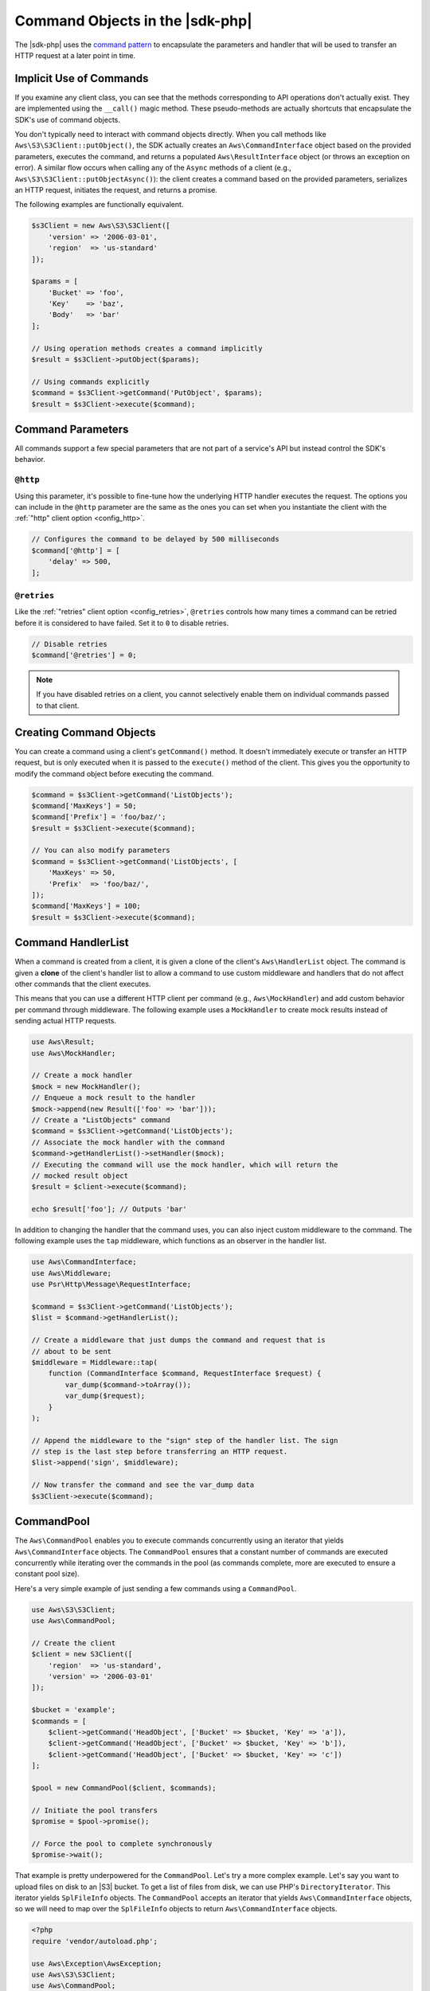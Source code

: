 .. Copyright 2010-2018 Amazon.com, Inc. or its affiliates. All Rights Reserved.

   This work is licensed under a Creative Commons Attribution-NonCommercial-ShareAlike 4.0
   International License (the "License"). You may not use this file except in compliance with the
   License. A copy of the License is located at http://creativecommons.org/licenses/by-nc-sa/4.0/.

   This file is distributed on an "AS IS" BASIS, WITHOUT WARRANTIES OR CONDITIONS OF ANY KIND,
   either express or implied. See the License for the specific language governing permissions and
   limitations under the License.

================================
Command Objects in the |sdk-php|
================================

.. meta::
   :description:  Fine-tune how the underlying HTTP handler executes the request to AWS services with the |sdk-php|. 
   :keywords: |sdk-php|, php handler, use php for aws


The |sdk-php| uses the `command pattern <http://en.wikipedia.org/wiki/Command_pattern>`_
to encapsulate the parameters and handler that will be used to transfer an HTTP
request at a later point in time.

Implicit Use of Commands
------------------------

If you examine any client class, you can see that the methods corresponding to
API operations don't actually exist. They are implemented using the
``__call()`` magic method. These pseudo-methods are actually shortcuts that
encapsulate the SDK's use of command objects.

You don't typically need to interact with command objects directly. When you
call methods like ``Aws\S3\S3Client::putObject()``, the SDK actually creates an
``Aws\CommandInterface`` object based on the provided parameters, executes the
command, and returns a populated ``Aws\ResultInterface`` object (or throws an
exception on error). A similar flow occurs when calling any of the ``Async``
methods of a client (e.g., ``Aws\S3\S3Client::putObjectAsync()``): the client
creates a command based on the provided parameters, serializes an HTTP request,
initiates the request, and returns a promise.

The following examples are functionally equivalent.

.. code-block:: php

    $s3Client = new Aws\S3\S3Client([
        'version' => '2006-03-01',
        'region'  => 'us-standard'
    ]);

    $params = [
        'Bucket' => 'foo',
        'Key'    => 'baz',
        'Body'   => 'bar'
    ];

    // Using operation methods creates a command implicitly
    $result = $s3Client->putObject($params);

    // Using commands explicitly
    $command = $s3Client->getCommand('PutObject', $params);
    $result = $s3Client->execute($command);

Command Parameters
------------------

All commands support a few special parameters that are not part of a service's
API but instead control the SDK's behavior.

``@http``
~~~~~~~~~

Using this parameter, it's possible to fine-tune how the underlying HTTP handler
executes the request. The options you can include in the ``@http`` parameter are
the same as the ones you can set when you instantiate the client with the
:ref:`"http" client option <config_http>`.

.. code-block:: php

    // Configures the command to be delayed by 500 milliseconds
    $command['@http'] = [
        'delay' => 500,
    ];

``@retries``
~~~~~~~~~~~~

Like the :ref:`"retries" client option <config_retries>`, ``@retries`` controls
how many times a command can be retried before it is considered to have failed.
Set it to ``0`` to disable retries.

.. code-block:: php

    // Disable retries
    $command['@retries'] = 0;

.. note::

     If you have disabled retries on a client, you cannot selectively enable them
     on individual commands passed to that client.

Creating Command Objects
------------------------

You can create a command using a client's ``getCommand()`` method. It doesn't
immediately execute or transfer an HTTP request, but is only executed when it is
passed to the ``execute()`` method of the client. This gives you the opportunity
to modify the command object before executing the command.

.. code-block:: php

    $command = $s3Client->getCommand('ListObjects');
    $command['MaxKeys'] = 50;
    $command['Prefix'] = 'foo/baz/';
    $result = $s3Client->execute($command);

    // You can also modify parameters
    $command = $s3Client->getCommand('ListObjects', [
        'MaxKeys' => 50,
        'Prefix'  => 'foo/baz/',
    ]);
    $command['MaxKeys'] = 100;
    $result = $s3Client->execute($command);

Command HandlerList
-------------------

When a command is created from a client, it is given a clone of the client's
``Aws\HandlerList`` object. The command is given a **clone** of the
client's handler list to allow a command to use custom middleware and
handlers that do not affect other commands that the client executes.

This means that you can use a different HTTP client per command
(e.g., ``Aws\MockHandler``) and add custom behavior per command through
middleware. The following example uses a ``MockHandler`` to create mock results
instead of sending actual HTTP requests.

.. code-block:: php

    use Aws\Result;
    use Aws\MockHandler;

    // Create a mock handler
    $mock = new MockHandler();
    // Enqueue a mock result to the handler
    $mock->append(new Result(['foo' => 'bar']));
    // Create a "ListObjects" command
    $command = $s3Client->getCommand('ListObjects');
    // Associate the mock handler with the command
    $command->getHandlerList()->setHandler($mock);
    // Executing the command will use the mock handler, which will return the
    // mocked result object
    $result = $client->execute($command);

    echo $result['foo']; // Outputs 'bar'

In addition to changing the handler that the command uses, you can also inject
custom middleware to the command. The following example uses the ``tap``
middleware, which functions as an observer in the handler list.

.. code-block:: php

    use Aws\CommandInterface;
    use Aws\Middleware;
    use Psr\Http\Message\RequestInterface;

    $command = $s3Client->getCommand('ListObjects');
    $list = $command->getHandlerList();

    // Create a middleware that just dumps the command and request that is
    // about to be sent
    $middleware = Middleware::tap(
        function (CommandInterface $command, RequestInterface $request) {
            var_dump($command->toArray());
            var_dump($request);
        }
    );

    // Append the middleware to the "sign" step of the handler list. The sign
    // step is the last step before transferring an HTTP request.
    $list->append('sign', $middleware);

    // Now transfer the command and see the var_dump data
    $s3Client->execute($command);

.. _command_pool:

CommandPool
-----------

The ``Aws\CommandPool`` enables you to execute commands concurrently using an
iterator that yields ``Aws\CommandInterface`` objects. The ``CommandPool``
ensures that a constant number of commands are executed concurrently while
iterating over the commands in the pool (as commands complete, more are
executed to ensure a constant pool size).

Here's a very simple example of just sending a few commands using a
``CommandPool``.

.. code-block:: php

    use Aws\S3\S3Client;
    use Aws\CommandPool;

    // Create the client
    $client = new S3Client([
        'region'  => 'us-standard',
        'version' => '2006-03-01'
    ]);

    $bucket = 'example';
    $commands = [
        $client->getCommand('HeadObject', ['Bucket' => $bucket, 'Key' => 'a']),
        $client->getCommand('HeadObject', ['Bucket' => $bucket, 'Key' => 'b']),
        $client->getCommand('HeadObject', ['Bucket' => $bucket, 'Key' => 'c'])
    ];

    $pool = new CommandPool($client, $commands);

    // Initiate the pool transfers
    $promise = $pool->promise();

    // Force the pool to complete synchronously
    $promise->wait();

That example is pretty underpowered for the ``CommandPool``. Let's try a more
complex example. Let's say you want to upload files on disk to an |S3|
bucket. To get a list of files from disk, we can use PHP's
``DirectoryIterator``. This iterator yields ``SplFileInfo`` objects. The
``CommandPool`` accepts an iterator that yields ``Aws\CommandInterface``
objects, so we will need to map over the ``SplFileInfo`` objects to return
``Aws\CommandInterface`` objects.

.. code-block:: php

    <?php
    require 'vendor/autoload.php';

    use Aws\Exception\AwsException;
    use Aws\S3\S3Client;
    use Aws\CommandPool;
    use Aws\CommandInterface;
    use Aws\ResultInterface;
    use GuzzleHttp\Promise\PromiseInterface;

    // Create the client
    $client = new S3Client([
        'region'  => 'us-standard',
        'version' => '2006-03-01'
    ]);

    $fromDir = '/path/to/dir';
    $toBucket = 'my-bucket';

    // Create an iterator that yields files from a directory
    $files = new DirectoryIterator($fromDir);

    // Create a generator that converts the SplFileInfo objects into
    // Aws\CommandInterface objects. This generator accepts the iterator that
    // yields files and the name of the bucket to upload the files to.
    $commandGenerator = function (\Iterator $files, $bucket) use ($client) {
        foreach ($files as $file) {
            // Skip "." and ".." files
            if ($file->isDot()) {
                continue;
            }
            $filename = $file->getPath() . '/' . $file->getFilename();
            // Yield a command that will be executed by the pool
            yield $client->getCommand('PutObject', [
                'Bucket' => $bucket,
                'Key'    => $file->getBaseName(),
                'Body'   => fopen($filename, 'r')
            ]);
        }
    };

    // Now create the generator using the files iterator
    $commands = $commandGenerator($files, $toBucket);

    // Create a pool and provide an optional array of configuration
    $pool = new CommandPool($client, $commands, [
        // Only send 5 files at a time (this is set to 25 by default)
        'concurrency' => 5,
        // Invoke this function before executing each command
        'before' => function (CommandInterface $cmd, $iterKey) {
            echo "About to send {$iterKey}: "
                . print_r($cmd->toArray(), true) . "\n";
        },
        // Invoke this function for each successful transfer
        'fulfilled' => function (
            ResultInterface $result,
            $iterKey,
            PromiseInterface $aggregatePromise
        ) {
            echo "Completed {$iterKey}: {$result}\n";
        },
        // Invoke this function for each failed transfer
        'rejected' => function (
            AwsException $reason,
            $iterKey,
            PromiseInterface $aggregatePromise
        ) {
            echo "Failed {$iterKey}: {$reason}\n";
        },
    ]);

    // Initiate the pool transfers
    $promise = $pool->promise();

    // Force the pool to complete synchronously
    $promise->wait();

    // Or you can chain the calls off of the pool
    $promise->then(function() { echo "Done\n"; });

CommandPool Configuration
~~~~~~~~~~~~~~~~~~~~~~~~~

The ``Aws\CommandPool`` constructor accepts various configuration options.

concurrency (callable|int)
    Maximum number of commands to execute concurrently.
    Provide a function to resize the pool dynamically. The function will be
    provided the current number of pending requests and is expected to return
    an integer representing the new pool size limit.

before (callable)
    Function to invoke before sending each command. The ``before``
    function accepts the command and the key of the iterator of the command.
    You can mutate the command as needed in the ``before`` function before sending
    the command.

fulfilled (callable)
    Function to invoke when a promise is fulfilled. The function is
    provided the result object, ID of the iterator that the result came from,
    and the aggregate promise that can be resolved or rejected if you need to
    short-circuit the pool.

rejected (callable)
    Function to invoke when a promise is rejected. The function is
    provided an ``Aws\Exception`` object, ID of the iterator that the exception came
    from, and the aggregate promise that can be resolved or rejected if you need
    to short-circuit the pool.
